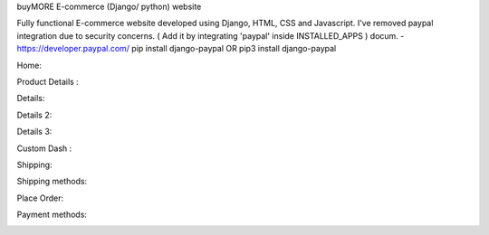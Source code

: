 
buyMORE E-commerce (Django/ python) website

Fully functional E-commerce website developed using Django, HTML, CSS and Javascript. 
I've removed paypal integration due to security concerns. 
( Add it by integrating 'paypal' inside INSTALLED_APPS ) docum. - https://developer.paypal.com/ pip install django-paypal OR pip3 install django-paypal

Home:

.. image:: https://github.com/pranjalcr7007/buyMORE/blob/master/home.png
    :target: https://github.com/pranjalcr7007/buyMORE/blob/master/home
    
Product Details :

.. image:: https://github.com/pranjalcr7007/buyMORE/blob/master/details1.png
    :target: https://github.com/pranjalcr7007/buyMORE/blob/master/details1.png

Details:

.. image:: https://github.com/pranjalcr7007/buyMORE/blob/master/details2.png
    :target: https://github.com/pranjalcr7007/buyMORE/blob/master/details2.png 

Details 2:

.. image:: https://github.com/pranjalcr7007/buyMORE/blob/master/details3.png
    :target: https://github.com/pranjalcr7007/buyMORE/blob/master/details3.png

Details 3:

.. image:: https://github.com/pranjalcr7007/buyMORE/blob/master/accounts.png
    :target: https://github.com/pranjalcr7007/buyMORE/blob/master/accounts.png

Custom Dash :

.. image:: https://github.com/pranjalcr7007/buyMORE/blob/master/dash.png
    :target: https://github.com/pranjalcr7007/buyMORE/blob/master/dash.png
    
Shipping:

.. image:: https://github.com/pranjalcr7007/buyMORE/blob/master/shipping.png
    :target: https://github.com/pranjalcr7007/buyMORE/blob/master/shipping.png

Shipping methods:

.. image:: https://github.com/pranjalcr7007/buyMORE/blob/master/shipp.PNG
    :target: https://github.com/pranjalcr7007/buyMORE/blob/master/shipp.PNG

Place Order:

.. image:: https://github.com/pranjalcr7007/buyMORE/blob/master/place%20order.png
    :target: https://github.com/pranjalcr7007/buyMORE/blob/master/place%20order.png
    
Payment methods:

.. image:: https://github.com/pranjalcr7007/buyMORE/blob/master/payment.PNG
    :target: https://github.com/pranjalcr7007/buyMORE/blob/master/payment.PNG
    
